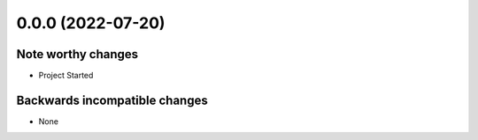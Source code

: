 0.0.0 (2022-07-20)
******************

Note worthy changes
-------------------

- Project Started

Backwards incompatible changes
------------------------------

- None